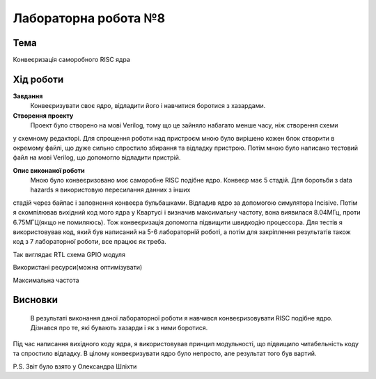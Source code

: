 ﻿=============================================
Лабораторна робота №8
=============================================

Тема
------

Конвеєризація саморобного RISC ядра


Хід роботи
-------


**Завдання** 
	Конвеєризувати своє ядро, відладити його і навчитися боротися з хазардами.

**Створення проекту** 
	Проект було створено на мові Verilog, тому що це зайняло набагато менше часу, ніж створення схеми
у схемному редакторі. Для спрощення роботи над пристроєм мною було вирішено кожен блок створити в окремому файлі, що дуже сильно спростило збирання та
відладку пристрою. Потім мною було написано тестовий файл на мові Verilog, що допомогло відладити пристрій.

**Опис виконаної роботи** 
	Мною було конвеєризовано моє саморобне RISC подібне ядро. Конвеєр має 5 стадій. Для боротьби з data hazards я використовую пересилання данних з інших
стадій через байпас і заповнення конвеєра бульбашками. Відладив ядро за допомогою симулятора Incisive. Потім я скомпілював вихідний код мого ядра у Квартусі
і визначив максимальну частоту, вона виявилася 8.04МГц, проти 6.75МГЦ(якщо не помиляюсь). Тож конвеєризація допомогла підвищити швидкодію процессора. Для тестів
я використовував код, який був написаний на 5-6 лабораторній роботі, а потім для закріплення результатів також код з 7 лабораторної роботи, все працює як треба.

.. image:: media/RTL.png
Так виглядає RTL схема GPIO модуля


.. image:: media/characteristics.png
Використані ресурси(можна оптимізувати)


.. image:: media/f_max.png
Максимальна частота



Висновки
-------

	В результаті виконання даної лабораторної роботи я навчився конвеєризовувати RISC подібне ядро. Дізнався про те, які бувають хазарди і як з ними боротися. 
Під час написання вихідного коду ядра, я використовував принцип модульності, що підвищило читабельність коду та спростило відладку. В цілому конвеєризувати ядро
було непросто, але результат того був вартий.

P.S. Звіт було взято у Олександра Шліхти

